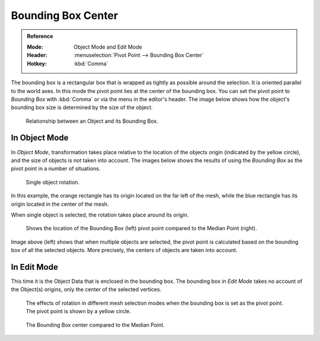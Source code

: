 .. |pivot-icon| image:: /images/editors_3dview_object_editing_transform_control_pivot-point_menu.png

*******************
Bounding Box Center
*******************

.. admonition:: Reference
   :class: refbox

   :Mode:      Object Mode and Edit Mode
   :Header:    |pivot-icon| :menuselection:`Pivot Point --> Bounding Box Center`
   :Hotkey:    :kbd:`Comma`

The bounding box is a rectangular box that is wrapped as tightly as possible around the selection.
It is oriented parallel to the world axes. In this mode the pivot point lies at the center of the bounding box.
You can set the pivot point to *Bounding Box* with :kbd:`Comma` or via the menu in the editor's header.
The image below shows how the object's bounding box size is determined by the size of the object.

.. figure:: /images/editors_3dview_object_editing_transform_control_pivot-point_bounding-box-center_demo.png

   Relationship between an Object and its Bounding Box.


In Object Mode
==============

In *Object Mode*, transformation
takes place relative to the location of the objects origin (indicated by the yellow circle),
and the size of objects is not taken into account.
The images below shows the results of using the *Bounding Box* as
the pivot point in a number of situations.

.. figure:: /images/editors_3dview_object_editing_transform_control_pivot-point_individual-origins_rotation-around-center.png

   Single object rotation.

In this example, the orange rectangle has its origin located on the far left of the mesh,
while the blue rectangle has its origin located in the center of the mesh.

When single object is selected, the rotation takes place around its origin.

.. figure:: /images/editors_3dview_object_editing_transform_control_pivot-point_bounding-box-center_object-mode.png

   Shows the location of the Bounding Box (left) pivot point compared to the Median Point (right).

Image above (left) shows that when multiple objects are selected,
the pivot point is calculated based on the bounding box of all the selected objects.
More precisely, the centers of objects are taken into account.


In Edit Mode
============

This time it is the Object Data that is enclosed in the bounding box.
The bounding box in *Edit Mode* takes no account of the Object(s) origins,
only the center of the selected vertices.

.. figure:: /images/editors_3dview_object_editing_transform_control_pivot-point_bounding-box-center_edit-mode-rotation.png

   The effects of rotation in different mesh selection modes when the bounding box is set as the pivot point.
   The pivot point is shown by a yellow circle.

.. figure:: /images/editors_3dview_object_editing_transform_control_pivot-point_bounding-box-center_median-point.png

   The Bounding Box center compared to the Median Point.
